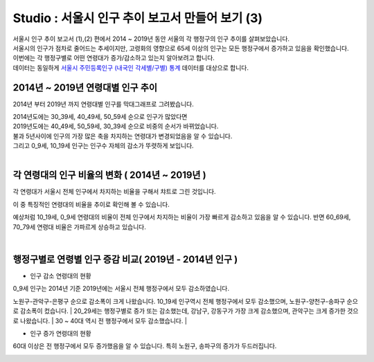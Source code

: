 Studio : 서울시 인구 추이 보고서 만들어 보기 (3)
===============================================================


| 서울시 인구 추이 보고서 (1),(2) 편에서 2014 ~ 2019년 동안 서울의 각 행정구의 인구 추이를 살펴보았습니다.
| 서울시의 인구가 점차로 줄어드는 추세이지만, 고령화의 영향으로 65세 이상의 인구는 모든 행정구에서 증가하고 있음을 확인했습니다.
| 이번에는 각 행정구별로 어떤 연령대가 증가/감소하고 있는지 알아보려고 합니다.

| 데이터는 동일하게 `서울시 주민등록인구 (내국인 각세별/구별) 통계 <https://data.seoul.go.kr/dataList/10719/S/2/datasetView.do?tab=S>`__ 데이터를 대상으로 합니다.



2014년 ~ 2019년 연령대별 인구 추이
--------------------------------------------------------------------

2014년 부터 2019년 까지 연령대별 인구를 막대그래프로 그려봤습니다.

.. image:: images/seoul_pop_10.png
   :alt: chart 10

| 2014년도에는 30_39세, 40_49세, 50_59세 순으로 인구가 많았다면
| 2019년도에는 40_49세, 50_59세, 30_39세 순으로 비중의 순서가 바뀌었습니다.
| 불과 5년사이에 인구의 가장 많은 축을 차지하는 연령대가 변경되었음을 알 수 있습니다. 
| 그리고 0_9세, 10_19세 인구는 인구수 자체의 감소가 뚜렷하게 보입니다.
|

각 연령대의 인구 비율의 변화 ( 2014년 ~ 2019년 )
----------------------------------------------------------------------

각 연령대가 서울시 전체 인구에서 차지하는 비율을 구해서 챠트로 그린 것입니다.

.. image:: images/seoul_pop_11.png
   :alt: chart 11


이 중 특징적인 연령대의 비율을 추이로 확인해 볼 수 있습니다.

.. image:: images/seoul_pop_12.png
   :alt: chart 12

예상처럼 10_19세, 0_9세 연령대의 비율이 전체 인구에서 차지하는 비율이 가장 빠르게 감소하고 있음을 알 수 있습니다.
반면 60_69세, 70_79세 연령대 비율은 가파르게 상승하고 있습니다.


|

행정구별로 연령별 인구 증감 비교( 2019년 - 2014년 인구 )
--------------------------------------------------------------------------

* 인구 감소 연령대의 현황

.. image:: images/seoul_pop_13.png
   :alt: chart 13


| 0_9세 인구는 2014년 기준 2019년에는 서울시 전체 행정구에서 모두 감소하였습니다.
노원구-관악구-은평구 순으로 감소폭이 크게 나왔습니다.
10_19세 인구역시 전체 행정구에서 모두 감소했으며, 노원구-양천구-송파구 순으로 감소폭이 컸습니다.
| 20_29세는 행정구별로 증가 또는 감소했는데, 강남구, 강동구가 가장 크게 감소했으며, 관악구는 크게 증가한 것으로 나왔습니다.
| 30 ~ 40대 역시 전 행정구에서 모두 감소했습니다.
|

* 인구 증가 연령대의 현황

.. image:: images/seoul_pop_14.png
   :alt: chart 14


60대 이상은 전 행정구에서 모두 증가했음을 알 수 있습니다.
특히 노원구, 송파구의 증가가 두드러집니다.


.. image:: images/seoul_pop_15.png
   :alt: chart 15


